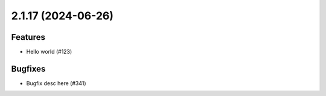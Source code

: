 2.1.17 (2024-06-26)
===================

Features
--------

- Hello world (#123)


Bugfixes
--------

- Bugfix desc here (#341)
